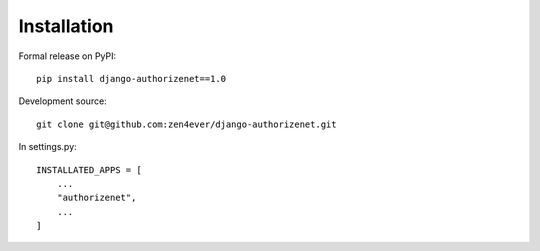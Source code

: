 =============
Installation
=============

Formal release on PyPI::

    pip install django-authorizenet==1.0

Development source::

    git clone git@github.com:zen4ever/django-authorizenet.git
    
In settings.py::

    INSTALLATED_APPS = [
        ...
        "authorizenet",
        ...
    ]